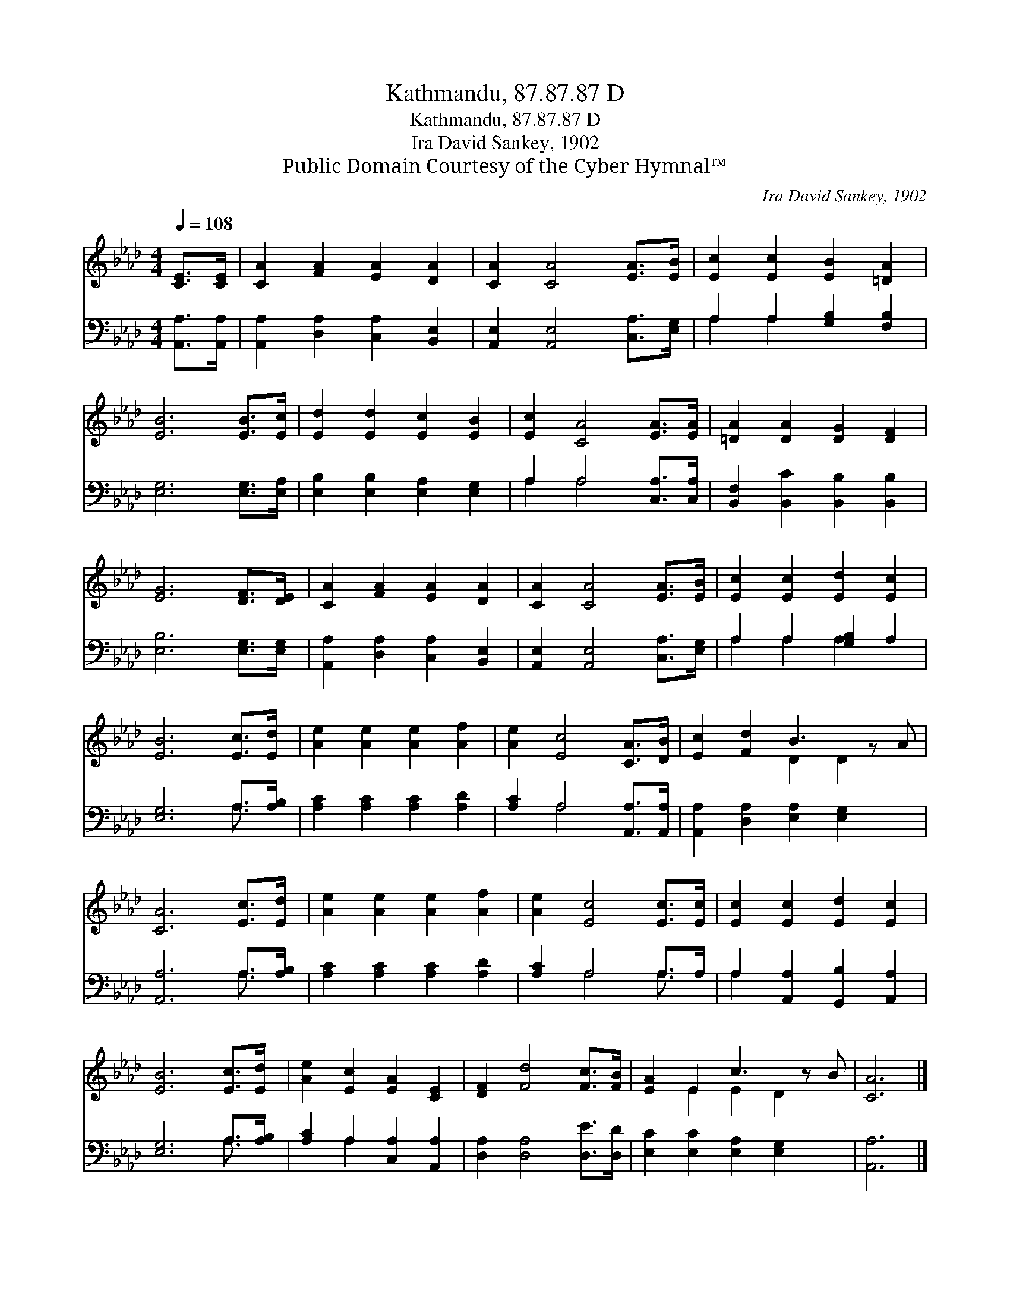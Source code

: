 X:1
T:Kathmandu, 87.87.87 D
T:Kathmandu, 87.87.87 D
T:Ira David Sankey, 1902
T:Public Domain Courtesy of the Cyber Hymnal™
C:Ira David Sankey, 1902
Z:Public Domain
Z:Courtesy of the Cyber Hymnal™
%%score ( 1 2 ) ( 3 4 )
L:1/8
Q:1/4=108
M:4/4
K:Ab
V:1 treble 
V:2 treble 
V:3 bass 
V:4 bass 
V:1
 [CE]>[CE] | [CA]2 [FA]2 [EA]2 [DA]2 | [CA]2 [CA]4 [EA]>[EB] | [Ec]2 [Ec]2 [EB]2 [=DA]2 | %4
 [EB]6 [EB]>[Ec] | [Ed]2 [Ed]2 [Ec]2 [EB]2 | [Ec]2 [CA]4 [EA]>[EA] | [=DA]2 [DA]2 [DG]2 [DF]2 | %8
 [EG]6 [DF]>[DE] | [CA]2 [FA]2 [EA]2 [DA]2 | [CA]2 [CA]4 [EA]>[EB] | [Ec]2 [Ec]2 [Ed]2 [Ec]2 | %12
 [EB]6 [Ec]>[Ed] | [Ae]2 [Ae]2 [Ae]2 [Af]2 | [Ae]2 [Ec]4 [CA]>[DB] | [Ec]2 [Fd]2 B3 z A | %16
 [CA]6 [Ec]>[Ed] | [Ae]2 [Ae]2 [Ae]2 [Af]2 | [Ae]2 [Ec]4 [Ec]>[Ec] | [Ec]2 [Ec]2 [Ed]2 [Ec]2 | %20
 [EB]6 [Ec]>[Ed] | [Ae]2 [Ec]2 [EA]2 [CE]2 | [DF]2 [Fd]4 [Fc]>[FB] | [EA]2 E2 c3 z B | [CA]6 |] %25
V:2
 x2 | x8 | x8 | x8 | x8 | x8 | x8 | x8 | x8 | x8 | x8 | x8 | x8 | x8 | x8 | x4 D2 D2 x | x8 | x8 | %18
 x8 | x8 | x8 | x8 | x8 | x2 E2 E2 D2 x | x6 |] %25
V:3
 [A,,A,]>[A,,A,] | [A,,A,]2 [D,A,]2 [C,A,]2 [B,,E,]2 | [A,,E,]2 [A,,E,]4 [C,A,]>[E,G,] | %3
 A,2 A,2 [G,B,]2 [F,B,]2 | [E,G,]6 [E,G,]>[E,A,] | [E,B,]2 [E,B,]2 [E,A,]2 [E,G,]2 | %6
 A,2 A,4 [C,A,]>[C,A,] | [B,,F,]2 [B,,C]2 [B,,B,]2 [B,,B,]2 | [E,B,]6 [E,G,]>[E,G,] | %9
 [A,,A,]2 [D,A,]2 [C,A,]2 [B,,E,]2 | [A,,E,]2 [A,,E,]4 [C,A,]>[E,G,] | A,2 A,2 [G,B,]2 A,2 | %12
 [E,G,]6 A,>[A,B,] | [A,C]2 [A,C]2 [A,C]2 [A,D]2 | [A,C]2 A,4 [A,,A,]>[A,,A,] | %15
 [A,,A,]2 [D,A,]2 [E,A,]2 [E,G,]2 x | [A,,A,]6 A,>[A,B,] | [A,C]2 [A,C]2 [A,C]2 [A,D]2 | %18
 [A,C]2 A,4 A,>A, | A,2 [A,,A,]2 [G,,B,]2 [A,,A,]2 | [E,G,]6 A,>[A,B,] | %21
 [A,C]2 A,2 [C,A,]2 [A,,A,]2 | [D,A,]2 [D,A,]4 [D,E]>[D,D] | [E,C]2 [E,C]2 [E,A,]2 [E,G,]2 x | %24
 [A,,A,]6 |] %25
V:4
 x2 | x8 | x8 | A,2 A,2 x4 | x8 | x8 | A,2 A,4 x2 | x8 | x8 | x8 | x8 | A,2 A,2 A,2 x2 | %12
 x6 A,3/2 x/ | x8 | x2 A,4 x2 | x9 | x6 A,3/2 x/ | x8 | x2 A,4 A,3/2 x/ | A,2 x6 | x6 A,3/2 x/ | %21
 x2 A,2 x4 | x8 | x9 | x6 |] %25

